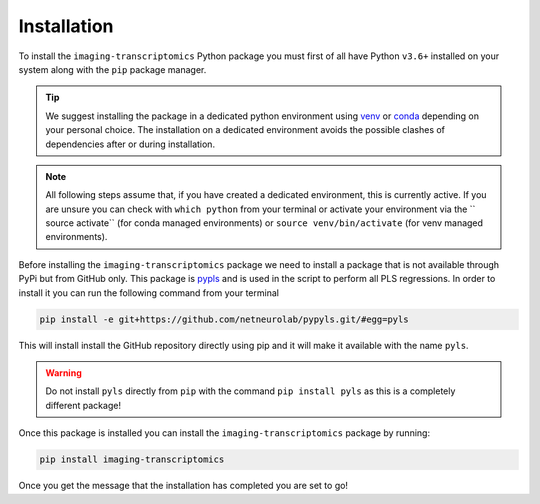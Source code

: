 .. _Installtion:

============
Installation
============

To install the ``imaging-transcriptomics`` Python package you must first of all have Python ``v3.6+`` installed on your system along with the ``pip`` package manager.

.. tip::

    We suggest installing the package in a dedicated python environment using `venv <https://docs.python.org/3/library/venv.html>`_ or `conda <https://conda.io/projects/conda/en/latest/user-guide/tasks/manage-environments.html>`_ depending on your personal choice. The installation on a dedicated environment avoids the possible clashes of dependencies after or during installation.


.. note::

    All following steps assume that, if you have created a dedicated environment, this is currently active. If you are unsure you can check with ``which python`` from your terminal or activate your environment via the `` source activate`` (for conda managed environments) or ``source venv/bin/activate`` (for venv managed environments).

Before installing the ``imaging-transcriptomics`` package we need to install a package that is not available through PyPi but from GitHub only.
This package is `pypls <https://github.com/netneurolab/pypyls>`_ and is used in the script to perform all PLS regressions.
In order to install it you can run the following command from your terminal

.. code:: shell

    pip install -e git+https://github.com/netneurolab/pypyls.git/#egg=pyls

This will install install the GitHub repository directly using pip and it will make it available with the name ``pyls``.

.. warning::

    Do not install ``pyls`` directly from ``pip`` with the command ``pip install pyls`` as this is a completely different package!

Once this package is installed you can install the ``imaging-transcriptomics`` package by running:

.. code::

    pip install imaging-transcriptomics


Once you get the message that the installation has completed you are set to go!
